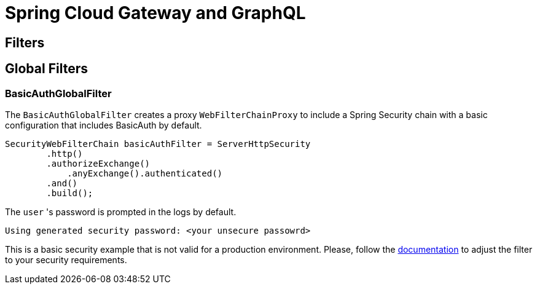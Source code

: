 = Spring Cloud Gateway and GraphQL


== Filters

== Global Filters

=== BasicAuthGlobalFilter

The `BasicAuthGlobalFilter` creates a proxy `WebFilterChainProxy` to include a Spring Security chain with a basic configuration that includes BasicAuth by default.

```
SecurityWebFilterChain basicAuthFilter = ServerHttpSecurity
        .http()
        .authorizeExchange()
            .anyExchange().authenticated()
        .and()
        .build();
```

The `user` 's password is prompted in the logs by default.
```
Using generated security password: <your unsecure passowrd>
```

This is a basic security example that is not valid for a production environment.
Please, follow the https://docs.spring.io/spring-security/site/docs/5.2.1.RELEASE/reference/htmlsingle[documentation] to adjust the filter to your security requirements.
